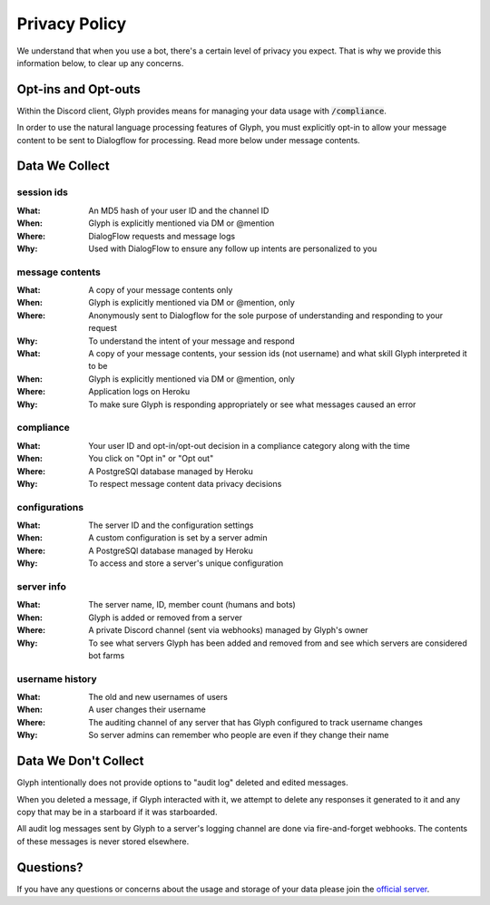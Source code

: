 Privacy Policy
==============

We understand that when you use a bot, there's a certain level of privacy you expect.
That is why we provide this information below, to clear up any concerns.

Opt-ins and Opt-outs
--------------------

Within the Discord client, Glyph provides means for managing your data usage with :code:`/compliance`.

In order to use the natural language processing features of Glyph, you must explicitly opt-in to allow your message
content to be sent to Dialogflow for processing. Read more below under _`message contents`.

Data We Collect
---------------

session ids
^^^^^^^^^^^
:What: An MD5 hash of your user ID and the channel ID
:When: Glyph is explicitly mentioned via DM or @mention
:Where: DialogFlow requests and message logs
:Why: Used with DialogFlow to ensure any follow up intents are personalized to you

message contents
^^^^^^^^^^^^^^^^
:What: A copy of your message contents only
:When: Glyph is explicitly mentioned via DM or @mention, only
:Where: Anonymously sent to Dialogflow for the sole purpose of understanding and responding to your request
:Why: To understand the intent of your message and respond

:What: A copy of your message contents, your _`session ids` (not username) and what skill Glyph interpreted it to be
:When: Glyph is explicitly mentioned via DM or @mention, only
:Where: Application logs on Heroku
:Why: To make sure Glyph is responding appropriately or see what messages caused an error

compliance
^^^^^^^^^^
:What: Your user ID and opt-in/opt-out decision in a compliance category along with the time
:When: You click on "Opt in" or "Opt out"
:Where: A PostgreSQl database managed by Heroku
:Why: To respect message content data privacy decisions

configurations
^^^^^^^^^^^^^^
:What: The server ID and the configuration settings
:When: A custom configuration is set by a server admin
:Where: A PostgreSQl database managed by Heroku
:Why: To access and store a server's unique configuration

server info
^^^^^^^^^^^
:What: The server name, ID, member count (humans and bots)
:When: Glyph is added or removed from a server
:Where: A private Discord channel (sent via webhooks) managed by Glyph's owner
:Why: To see what servers Glyph has been added and removed from and see which servers are considered bot farms

username history
^^^^^^^^^^^^^^^^
:What: The old and new usernames of users
:When: A user changes their username
:Where: The auditing channel of any server that has Glyph configured to track username changes
:Why: So server admins can remember who people are even if they change their name


Data We Don't Collect
---------------------

Glyph intentionally does not provide options to "audit log" deleted and edited messages.

When you deleted a message, if Glyph interacted with it, we attempt to delete any responses it generated to it
and any copy that may be in a starboard if it was starboarded.

All audit log messages sent by Glyph to a server's logging channel are done via fire-and-forget webhooks.
The contents of these messages is never stored elsewhere.

Questions?
----------

If you have any questions or concerns about the usage and storage of your data please join the `official server`_.

.. _official server: https://gl.yttr.org/server
